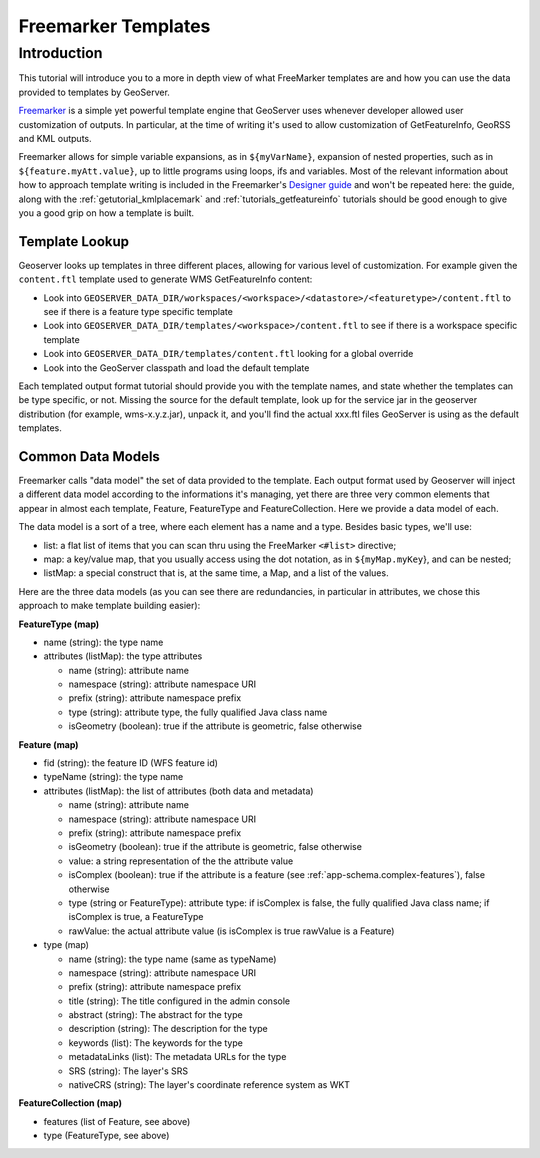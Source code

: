 .. _tutorial_freemarkertemplate:

Freemarker Templates
====================

Introduction
------------

This tutorial will introduce you to a more in depth view of what FreeMarker templates are and how you can use the data provided to templates by GeoServer.

`Freemarker <http://www.freemarker.org/>`_ is a simple yet powerful template engine that GeoServer uses whenever developer allowed user customization of outputs. In particular, at the time of writing it's used to allow customization of GetFeatureInfo, GeoRSS and KML outputs.

Freemarker allows for simple variable expansions, as in ``${myVarName}``, expansion of nested properties, such as in ``${feature.myAtt.value}``, up to little programs using loops, ifs and variables.
Most of the relevant information about how to approach template writing is included in the Freemarker's `Designer guide <http://www.freemarker.org/docs/dgui.html>`_ and won't be repeated here: the guide, along with the :ref:`getutorial_kmlplacemark` and :ref:`tutorials_getfeatureinfo` tutorials should be good enough to give you a good grip on how a template is built.

Template Lookup
```````````````

Geoserver looks up templates in three different places, allowing for various level of customization. For example given the ``content.ftl`` template used to generate WMS GetFeatureInfo content:

* Look into ``GEOSERVER_DATA_DIR/workspaces/<workspace>/<datastore>/<featuretype>/content.ftl`` to see if there is a feature type specific template
* Look into ``GEOSERVER_DATA_DIR/templates/<workspace>/content.ftl`` to see if there is a workspace specific template
* Look into ``GEOSERVER_DATA_DIR/templates/content.ftl`` looking for a global override
* Look into the GeoServer classpath and load the default template

Each templated output format tutorial should provide you with the template names, and state whether the templates can be type specific, or not.  Missing the source for the default template, look up for the service jar in the geoserver distribution (for example, wms-x.y.z.jar), unpack it, and you'll find the actual xxx.ftl files GeoServer is using as the default templates.

Common Data Models
``````````````````

Freemarker calls "data model" the set of data provided to the template. Each output format used by Geoserver will inject a different data model according to the informations it's managing, yet there are three very common elements that appear in almost each template, Feature, FeatureType and FeatureCollection. Here we provide a data model of each.

The data model is a sort of a tree, where each element has a name and a type. Besides basic types, we'll use:

* list: a flat list of items that you can scan thru using the FreeMarker ``<#list>`` directive;
* map: a key/value map, that you usually access using the dot notation, as in ``${myMap.myKey``}, and can be nested;
* listMap: a special construct that is, at the same time, a Map, and a list of the values.

Here are the three data models (as you can see there are redundancies, in particular in attributes, we chose this approach to make template building easier):

**FeatureType (map)**

* name (string): the type name
* attributes (listMap): the type attributes
  
  * name (string): attribute  name
  * namespace (string): attribute namespace URI
  * prefix (string): attribute namespace prefix
  * type (string): attribute type,  the fully qualified Java class name
  * isGeometry (boolean): true if the attribute is geometric, false otherwise

**Feature (map)**

* fid (string): the feature ID (WFS feature id)
* typeName (string): the type name
* attributes (listMap): the list of attributes (both data and metadata)
  
  * name (string): attribute  name
  * namespace (string): attribute namespace URI
  * prefix (string): attribute namespace prefix
  * isGeometry (boolean): true if the attribute is geometric, false otherwise  
  * value: a string representation of the the attribute value
  * isComplex (boolean): true if the attribute is a feature (see :ref:`app-schema.complex-features`), false otherwise
  * type (string or FeatureType): attribute type: if isComplex is false, the fully qualified Java class name; if isComplex is true, a FeatureType
  * rawValue: the actual attribute value (is isComplex is true rawValue is a Feature)

* type (map)  

  * name (string): the type name (same as typeName)
  * namespace (string): attribute namespace URI
  * prefix (string): attribute namespace prefix
  * title (string): The title configured in the admin console
  * abstract (string): The abstract for the type
  * description (string): The description for the type
  * keywords (list): The keywords for the type
  * metadataLinks (list): The metadata URLs for the type
  * SRS (string): The layer's SRS
  * nativeCRS (string): The layer's coordinate reference system as WKT

**FeatureCollection (map)**

* features (list of Feature, see above)
* type (FeatureType, see above)







